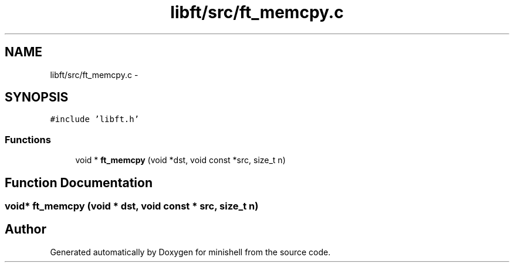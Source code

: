 .TH "libft/src/ft_memcpy.c" 3 "Wed Jul 6 2016" "minishell" \" -*- nroff -*-
.ad l
.nh
.SH NAME
libft/src/ft_memcpy.c \- 
.SH SYNOPSIS
.br
.PP
\fC#include 'libft\&.h'\fP
.br

.SS "Functions"

.in +1c
.ti -1c
.RI "void * \fBft_memcpy\fP (void *dst, void const *src, size_t n)"
.br
.in -1c
.SH "Function Documentation"
.PP 
.SS "void* ft_memcpy (void * dst, void const * src, size_t n)"

.SH "Author"
.PP 
Generated automatically by Doxygen for minishell from the source code\&.
